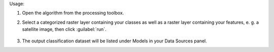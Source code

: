 Usage:

1. Open the algorithm from the processing toolbox.

2. Select a categorized raster layer containing your classes as well as a raster layer containing your features, e. g. a satellite image, then click :guilabel:`run`.

    .. figure:: ../../processing_algorithms_includes/dataset_creation/img/classraster.png
       :align: center

3. The output classification dataset will be listed under Models in your Data Sources panel.